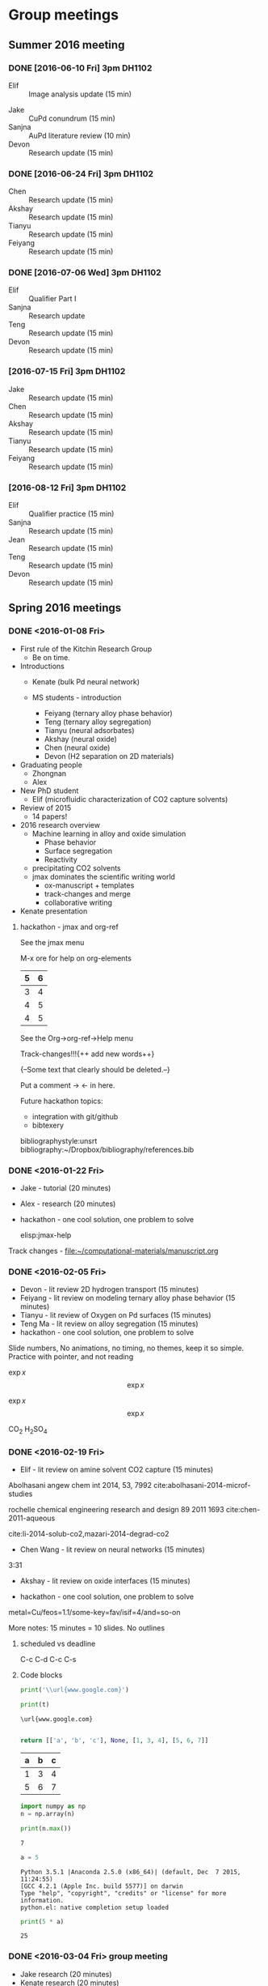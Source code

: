 #+TODO: TODO INPROGRESS | CANCELLED DONE

* Group meetings

** Summer 2016 meeting
*** DONE [2016-06-10 Fri] 3pm DH1102
- Elif :: Image analysis update (15 min)


- Jake :: CuPd conundrum (15 min)
- Sanjna :: AuPd literature review (10 min)
- Devon :: Research update (15 min)

*** DONE [2016-06-24 Fri] 3pm DH1102
- Chen :: Research update (15 min)
- Akshay :: Research update (15 min)
- Tianyu :: Research update (15 min)
- Feiyang :: Research update (15 min)


*** DONE [2016-07-06 Wed] 3pm DH1102
- Elif :: Qualifier Part I
- Sanjna :: Research update
- Teng :: Research update (15 min)
- Devon :: Research update (15 min)

*** [2016-07-15 Fri] 3pm DH1102
- Jake :: Research update (15 min)
- Chen :: Research update (15 min)
- Akshay :: Research update (15 min)
- Tianyu :: Research update (15 min)
- Feiyang :: Research update (15 min)

*** [2016-08-12 Fri] 3pm DH1102
- Elif :: Qualifier practice (15 min)
- Sanjna :: Research update (15 min)
- Jean :: Research update (15 min)
- Teng :: Research update (15 min)
- Devon :: Research update (15 min)

** Spring 2016 meetings
*** DONE <2016-01-08 Fri>
    CLOSED: [2016-01-08 Fri 18:22]
 - First rule of the Kitchin Research Group
   - Be on time.

 - Introductions
   - Kenate (bulk Pd neural network)

   - MS students - introduction
     - Feiyang (ternary alloy phase behavior)
     - Teng    (ternary alloy segregation)
     - Tianyu  (neural adsorbates)
     - Akshay (neural oxide)
     - Chen   (neural oxide)
     - Devon  (H2 separation on 2D materials)

 - Graduating people
   - Zhongnan
   - Alex

 - New PhD student
   - Elif (microfluidic characterization of CO2 capture solvents)

 - Review of 2015
   - 14 papers!

 - 2016 research overview
   - Machine learning in alloy and oxide simulation
     - Phase behavior
     - Surface segregation
     - Reactivity
   - precipitating CO2 solvents
   - jmax dominates the scientific writing world
     - ox-manuscript + templates
     - track-changes and merge
     - collaborative writing

 - Kenate presentation

**** hackathon - jmax and org-ref

 See the jmax menu

 M-x ore  for help on org-elements

 | 5 | 6 |
 |---+---|
 | 3 | 4 |
 | 4 | 5 |
 | 4 | 5 |
 See the Org->org-ref->Help menu

 Track-changes!!!{++ add new words++}

 {--Some text that clearly should be deleted.--}

 Put a comment ->   <- in here.

 Future hackathon topics:
 - integration with git/github
 - bibtexery

 bibliographystyle:unsrt
 bibliography:~/Dropbox/bibliography/references.bib




*** DONE <2016-01-22 Fri>
    CLOSED: [2016-01-25 Mon 13:59]
 - Jake - tutorial (20 minutes)
 - Alex - research (20 minutes)
 - hackathon - one cool solution, one problem to solve

  elisp:jmax-help

 Track changes - [[file:~/computational-materials/manuscript.org]]


*** DONE <2016-02-05 Fri>
    CLOSED: [2016-02-15 Mon 10:48]
 - Devon - lit review 2D hydrogen transport (15 minutes)
 - Feiyang - lit review on modeling ternary alloy phase behavior  (15 minutes)
 - Tianyu - lit review of Oxygen on Pd surfaces  (15 minutes)
 - Teng Ma - lit review on alloy segregation  (15 minutes)
 - hackathon - one cool solution, one problem to solve

 Slide numbers, No animations, no timing, no themes, keep it so simple.
 Practice with pointer, and not reading

 $\exp{x}$  $$\exp{x}$$

 \(\exp{x}\)  \[\exp{x}\]

 @@latex:\ce{CO_{2}}@@  CO_{2}  \ce{H2SO4}  H_{2}SO_{4}  @@latex:H_2SO_4@@



*** DONE <2016-02-19 Fri>
    CLOSED: [2016-02-19 Fri 20:31]
 - Elif - lit review on amine solvent CO2 capture  (15 minutes)


 Abolhasani angew chem int 2014, 53, 7992  cite:abolhasani-2014-microf-studies

 rochelle chemical engineering research and design 89 2011 1693 cite:chen-2011-aqueous

 cite:li-2014-solub-co2,mazari-2014-degrad-co2

 - Chen Wang - lit review on neural networks  (15 minutes)
 3:31

 - Akshay - lit review on oxide interfaces  (15 minutes)

 - hackathon - one cool solution, one problem to solve

 metal=Cu/feos=1.1/some-key=fav/isif=4/and=so-on


 More notes: 15 minutes = 10 slides.
 No outlines

**** scheduled vs deadline
     SCHEDULED: <2016-02-19 Fri> DEADLINE: <2016-03-04 Fri>

 C-c C-d
 C-c C-s

**** Code blocks

 #+name: text
 #+BEGIN_SRC python :results output latex
print('\\url{www.google.com}')
 #+END_SRC

 #+RESULTS:
 #+BEGIN_LaTeX
 \url{www.google.com}
 #+END_LaTeX

 #+BEGIN_SRC python :var t=text
print(t)
 #+END_SRC

 #+RESULTS:
 : \url{www.google.com}
 :



 #+name: numbers
 #+BEGIN_SRC python :results value
return [['a', 'b', 'c'], None, [1, 3, 4], [5, 6, 7]]
 #+END_SRC

 #+RESULTS: numbers
 | a | b | c |
 |---+---+---|
 | 1 | 3 | 4 |
 | 5 | 6 | 7 |


 #+BEGIN_SRC python :var n=numbers
import numpy as np
n = np.array(n)

print(n.max())
 #+END_SRC

 #+RESULTS:
 : 7

 #+BEGIN_SRC python :session
a = 5
 #+END_SRC

 #+RESULTS:
 : Python 3.5.1 |Anaconda 2.5.0 (x86_64)| (default, Dec  7 2015, 11:24:55)
 : [GCC 4.2.1 (Apple Inc. build 5577)] on darwin
 : Type "help", "copyright", "credits" or "license" for more information.
 : python.el: native completion setup loaded

 #+BEGIN_SRC python :session
print(5 * a)
 #+END_SRC

 #+RESULTS:
 : 25

*** DONE <2016-03-04 Fri> group meeting
    CLOSED: [2016-03-18 Fri 14:51]
 - Jake research (20 minutes)
 - Kenate research (20 minutes)
 - Alex - research (20 minutes)
 - hackathon - one cool solution, one problem to solve

*** DONE <2016-03-18 Fri>
    CLOSED: [2016-03-29 Tue 10:31]
 - Elif - research (20 minutes)
 - Devon - project proposal (10 minutes)
 - Feiyang - project proposal (10 minutes)
 - Tianyu - project proposal (10 minutes)
 - Teng Ma - project proposal (10 minutes)
 - hackathon - one cool solution, one problem to solve


 #+BEGIN_SRC python

print(5)

 #+END_SRC


*** DONE <2016-04-01 Fri>
    CLOSED: [2016-04-29 Fri 11:36]
 - Jake research (20 minutes)
 - Kenate research (20 minutes)
 - Alex - research (20 minutes)
 - hackathon - one cool solution, one problem to solve

 Jake has this ase-database. He would like to interact with it via Emacs

 #+BEGIN_SRC sh
ase-db --limit 15 2016-04-01/example-db1.db id=70
 #+END_SRC

 #+RESULTS:
 : id|age|user |formula|pbc|  volume|charge|    mass
 : 70|23d|jacob|O4Pd36 |TTT|1259.067| 0.000|3895.118
 : Rows: 1

 We can turn that into a table, or list of entries like this:

 #+BEGIN_SRC emacs-lisp
(mapcar (lambda (s) (split-string s "|"))
	(split-string
	 (shell-command-to-string
	  "ase-db 2016-04-01/example-db1.db") "\n"))
 #+END_SRC

 #+RESULTS:
 |                           id | age | user  | formula | pbc |   volume | charge |     mass |
 |                            1 | 23d | jacob | O4Pd36  | TTT | 1259.067 |  0.000 | 3895.118 |
 |                            2 | 23d | jacob | Pd36    | TTT | 1042.634 |  0.000 | 3831.120 |
 |                            3 | 23d | jacob | Pd36    | TTT | 1136.308 |  0.000 | 3831.120 |
 |                            4 | 23d | jacob | Pd36    | TTT | 1414.688 |  0.000 | 3831.120 |
 |                            5 | 23d | jacob | Pd36    | TTT | 1441.506 |  0.000 | 3831.120 |
 |                            6 | 23d | jacob | Pd36    | TTT | 1468.576 |  0.000 | 3831.120 |
 |                            7 | 23d | jacob | Pd36    | TTT | 1495.898 |  0.000 | 3831.120 |
 |                            8 | 23d | jacob | Pd36    | TTT | 1523.472 |  0.000 | 3831.120 |
 |                            9 | 23d | jacob | Pd36    | TTT | 1551.297 |  0.000 | 3831.120 |
 |                           10 | 23d | jacob | Pd36    | TTT | 1579.374 |  0.000 | 3831.120 |
 |                           11 | 23d | jacob | Pd36    | TTT | 1607.703 |  0.000 | 3831.120 |
 |                           12 | 23d | jacob | Pd36    | TTT | 1636.284 |  0.000 | 3831.120 |
 |                           13 | 23d | jacob | Pd36    | TTT | 1665.117 |  0.000 | 3831.120 |
 |                           14 | 23d | jacob | Pd36    | TTT | 1694.201 |  0.000 | 3831.120 |
 |                           15 | 23d | jacob | Pd36    | TTT | 1723.537 |  0.000 | 3831.120 |
 |                           16 | 23d | jacob | Pd36    | TTT | 1753.125 |  0.000 | 3831.120 |
 |                           17 | 23d | jacob | Pd36    | TTT | 1782.965 |  0.000 | 3831.120 |
 |                           18 | 23d | jacob | Pd36    | TTT | 1813.057 |  0.000 | 3831.120 |
 |                           19 | 23d | jacob | O5Pd36  | TTT | 1259.067 |  0.000 | 3911.117 |
 |                           20 | 23d | jacob | O5Pd36  | TTT | 1259.067 |  0.000 | 3911.117 |
 | Rows: 110 (showing first 20) |     |       |         |     |          |        |          |
 |                              |     |       |         |     |          |        |          |

 A loopy way to do that.
 #+BEGIN_SRC emacs-lisp
(loop for s in (split-string
		(shell-command-to-string
		 "ase-db 2016-04-01/example-db1.db") "\n")
      collect (split-string s "|"))
 #+END_SRC

 #+RESULTS:
 |                           id | age | user  | formula | pbc |   volume | charge |     mass |
 |                            1 | 23d | jacob | O4Pd36  | TTT | 1259.067 |  0.000 | 3895.118 |
 |                            2 | 23d | jacob | Pd36    | TTT | 1042.634 |  0.000 | 3831.120 |
 |                            3 | 23d | jacob | Pd36    | TTT | 1136.308 |  0.000 | 3831.120 |
 |                            4 | 23d | jacob | Pd36    | TTT | 1414.688 |  0.000 | 3831.120 |
 |                            5 | 23d | jacob | Pd36    | TTT | 1441.506 |  0.000 | 3831.120 |
 |                            6 | 23d | jacob | Pd36    | TTT | 1468.576 |  0.000 | 3831.120 |
 |                            7 | 23d | jacob | Pd36    | TTT | 1495.898 |  0.000 | 3831.120 |
 |                            8 | 23d | jacob | Pd36    | TTT | 1523.472 |  0.000 | 3831.120 |
 |                            9 | 23d | jacob | Pd36    | TTT | 1551.297 |  0.000 | 3831.120 |
 |                           10 | 23d | jacob | Pd36    | TTT | 1579.374 |  0.000 | 3831.120 |
 |                           11 | 23d | jacob | Pd36    | TTT | 1607.703 |  0.000 | 3831.120 |
 |                           12 | 23d | jacob | Pd36    | TTT | 1636.284 |  0.000 | 3831.120 |
 |                           13 | 23d | jacob | Pd36    | TTT | 1665.117 |  0.000 | 3831.120 |
 |                           14 | 23d | jacob | Pd36    | TTT | 1694.201 |  0.000 | 3831.120 |
 |                           15 | 23d | jacob | Pd36    | TTT | 1723.537 |  0.000 | 3831.120 |
 |                           16 | 23d | jacob | Pd36    | TTT | 1753.125 |  0.000 | 3831.120 |
 |                           17 | 23d | jacob | Pd36    | TTT | 1782.965 |  0.000 | 3831.120 |
 |                           18 | 23d | jacob | Pd36    | TTT | 1813.057 |  0.000 | 3831.120 |
 |                           19 | 23d | jacob | O5Pd36  | TTT | 1259.067 |  0.000 | 3911.117 |
 |                           20 | 23d | jacob | O5Pd36  | TTT | 1259.067 |  0.000 | 3911.117 |
 | Rows: 110 (showing first 20) |     |       |         |     |          |        |          |
 |                              |     |       |         |     |          |        |          |

 Let's turn this into a function with selection. No db query here.


 #+BEGIN_SRC emacs-lisp
(defun ase-db-info (s) (message-box "%S" s)
       (with-help-window (help-buffer)
	 (princ
	  (shell-command-to-string
	   (format "ase-db 2016-04-01/example-db1.db id=%s -l" (s-trim (car (split-string s "|"))))))))


(defun ase-db-view (s)
  (let ((py (format "from ase.visualize import view
from ase.io import read
atoms = read(\"%s@%s\")
view(atoms)
" "2016-04-01/example-db1.db" (s-trim (car (split-string s "|")))))
	(tf)
	(temporary-file-directory "."))
    (setq tf (make-temp-file "py-" ))
    (with-temp-file tf
      (insert py))
    (call-process "python" tf)
    (delete-file tf)))

(ivy-read "Select: " (split-string  (shell-command-to-string
				     "ase-db --limit=0 2016-04-01/example-db1.db") "\n")
	  :require-match t
	  :action '(1
		    ("v" ase-db-view "View")
		    ("i" ase-db-info "Info")))
 #+END_SRC

 #+RESULTS:
 :  62|23d|jacob|O4Pd36 |TTT|1259.067| 0.000|3895.118


 #+BEGIN_EXAMPLE
(let ((py (format "from ase.visualize import view
from ase.io import read
atoms = read(\"%s@%s\")
view(atoms)
" "2016-04-01/example-db1.db" (s-trim (car (split-string s "|")))))
 #+END_EXAMPLE

 #+BEGIN_SRC emacs-lisp
(let ((py (format "from ase.visualize import view
from ase.io import read
atoms = read(\"%s@%s\")
view(atoms)
" "2016-04-01/example-db1.db" 1))
      (tf)
      (temporary-file-directory "."))
  (setq tf (make-temp-file "py-" ))
  (with-temp-file tf
    (insert py))
  (call-process "python" tf)
  (delete-file tf))
 #+END_SRC

 #+RESULTS:

 #+BEGIN_SRC emacs-lisp
(defmacro hy (body)
  `(let* ((temporary-file-directory ".")
	  (tempfile (make-temp-file "hy-")))
     (with-temp-file tempfile
       (mapc (lambda (form) (insert (format "%s" form))) ,body))
     (read (unwind-protect
	       (shell-command-to-string
		(format "hy %s" tempfile))
	     (delete-file tempfile)))))

(hy '((import ase.visualize)
      (import ase.io)
      (setv atoms (ase.io.read "2016-04-01/example-db1.db@1"))
      (ase.visualize.view atoms)))
 #+END_SRC

 #+RESULTS:
 : Traceback

 #+BEGIN_SRC python
from ase.visualize import view
import ase.io as ai
atoms = ai.read("2016-04-01/example-db1.db@1")
view(atoms)
 #+END_SRC

 #+BEGIN_SRC python
from hy.core.language import string
from ase.visualize import view
import ase.io as ai
atoms = ai.read((str(u'2016-04-01/example-db1.db@1')))
view(atoms)
 #+END_SRC

 #+RESULTS:

 #+BEGIN_SRC emacs-lisp
default-directory
 #+END_SRC

 #+RESULTS:
 :

 #+BEGIN_SRC hy :results value
(import [ase.visualize [view]])
(import [ase.io :as ai])

;; it is clunky we have to str this. but ase doesn't read unicode ;(
(view (ai.read (str "2016-04-01/example-db1.db@1")))
 #+END_SRC

 #+RESULTS:
 : (ok)

 #+BEGIN_SRC hy
(require hy.core.hylp)
(import [hy.core.hylp [*]])

(print (? "butlast"))
 #+END_SRC

 #+RESULTS:
 : Usage: (butlast coll)
 :
 : Returns coll except of last element.
 :
 : [[/Users/jkitchin/Dropbox/python/hy/hy/core/language.hy::46]]
 :

 Now we use a query.

 #+BEGIN_SRC emacs-lisp
(defvar db "/Users/jkitchin/Dropbox/KitchinHUB/kitchingroup/2016-04-01/example-db1.db"
  "The database.")

(helm :sources
      (helm-build-async-source "ase-db"
	:delayed t
	:candidates-process (lambda ()
			      (start-process
			       "ase-db" nil
			       "ase-db" db helm-pattern))
	:action '(("Info" . (lambda (s)
			      (with-help-window (help-buffer)
				(princ
				 (shell-command-to-string
				  (format "ase-db %s id=%s -l"
					  db
					  (s-trim (car (split-string s "|")))))))))
		  ("View" . (lambda (s)
			      (let ((py (format "from ase.visualize import view
from ase.io import read
atoms = read(\"%s@%s\")
view(atoms)
" db  (s-trim (car (split-string s "|")))))
				    (tf)
				    (temporary-file-directory "."))
				(setq tf (make-temp-file "py-" ))
				(with-temp-file tf
				  (insert py))
				(call-process "python" tf)
				(delete-file tf))))))
      :buffer "*helm async source*")
 #+END_SRC

 #+RESULTS:

*** DONE <2016-04-29 Fri>
    CLOSED: [2016-05-13 Fri 15:00]
 - Elif - research (20 minutes)
 - Chen Wang - project proposal (10 minutes)
 - Akshay - project proposal (10 minutes)
 - hackathon - one cool solution, one problem to solve

*** <2016-05-13 Fri>
 - Jake research (20 minutes)
 - Kenate research (20 minutes)
 - Alex - research (20 minutes)
 - hackathon - one cool solution, one problem to solve

*** TBD
 - Elif - research (20 minutes)
 - Devon - project update (10 minutes)
 - Feiyang - project update (10 minutes)
 - Tianyu - project update (10 minutes)
 - Teng Ma - project update (10 minutes)
